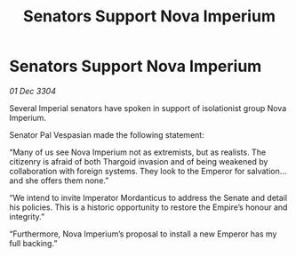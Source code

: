 :PROPERTIES:
:ID:       5b9fbf17-62a2-4469-8927-02e5f004ff8b
:END:
#+title: Senators Support Nova Imperium
#+filetags: :Empire:Thargoid:3304:galnet:

* Senators Support Nova Imperium

/01 Dec 3304/

Several Imperial senators have spoken in support of isolationist group Nova Imperium. 

Senator Pal Vespasian made the following statement: 

“Many of us see Nova Imperium not as extremists, but as realists. The citizenry is afraid of both Thargoid invasion and of being weakened by collaboration with foreign systems. They look to the Emperor for salvation…and she offers them none.” 

“We intend to invite Imperator Mordanticus to address the Senate and detail his policies. This is a historic opportunity to restore the Empire’s honour and integrity.” 

“Furthermore, Nova Imperium’s proposal to install a new Emperor has my full backing.”
